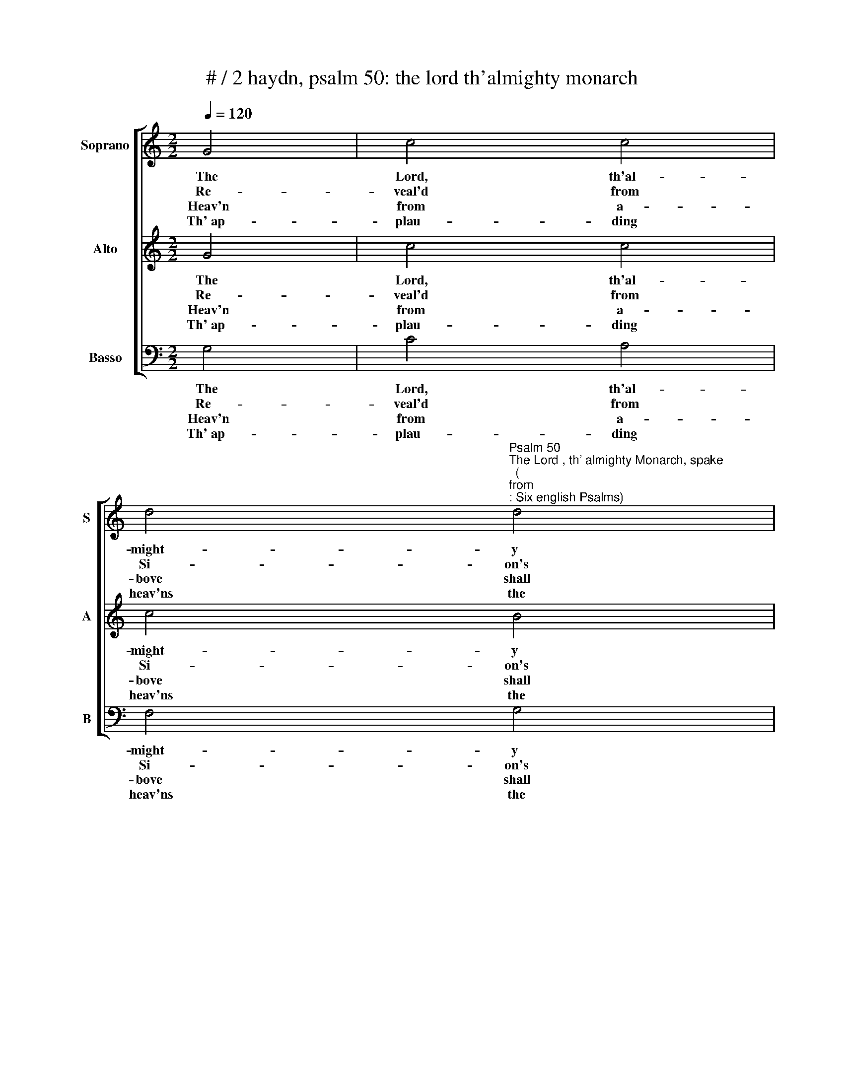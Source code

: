 X:1
T:# / 2 haydn, psalm 50: the lord th'almighty monarch
%%score [ 1 2 3 ]
L:1/8
Q:1/4=120
M:2/2
K:C
V:1 treble nm="Soprano" snm="S"
V:2 treble nm="Alto" snm="A"
V:3 bass nm="Basso" snm="B"
V:1
 G4 | c4 c4 | %2
w: The|Lord, th'al-|
w: Re-|veal'd from|
w: Heav'n|from a-|
w: Th' ap-|plau- ding|
 d4"^Psalm 50""^The Lord , th' almighty Monarch, spake""^(""^from""^: Six english Psalms)" d4 | %3
w: might- y|
w: Si- on's|
w: bove shall|
w: heav'ns the|
 e6 d2 |"^Joseph Haydn""^1732 - 1809" c4"^," B4 |[M:2/2] A4 A4 | G4 G4 | c4 (B2 A2) | B4"^," d4 | %9
w: Mon- arch,|spake, and|bade the|earth the|sum- mons *|take, and|
w: sa- cred|bound, the|seat with|match- less|beau- ty *|crown'd, the|
w: hear his|call, and|thou, the|fast ter-|res- trial *|ball, and|
w: change- less|doom, while|God the|ba- lance|shall as *|sume, while|
 d4 c4 | c4 B4 | A6 A2 | !fermata!B4 G4 | B4 d4 | f4 d4 | B4 d4 | f8- | f8- | !fermata!f4 d4 | %19
w: bade the|earth the|sum- ons|take, far|as his|eyes the|realms sur-|vey||* of|
w: seat with|match- less|beau- ty|crown'd, our|God his|course shall|down- ward|bend,||* nor|
w: thou, the|fast ter-|res- trial|ball, while|man's whole|race their|judge shall|meet,||* in|
w: God the|ba- lance|shall as-|sume, in|full me-|mo- rial|shall re-|cord,||* and|
 (e2 f2) (g2 e2) | (d2 e2) (f2 d2) | c4 B4 | c6"^," c2 | c6 ^c2 | (d2 e2) (f2 d2) | c4 B4 | %26
w: ris- * ing *|and * de- *|clin- ing|day, of|ris- ing|and * de- *|clin- ing|
w: si- * lent *|to * his *|work de-|scend, nor|si- lent|to * his *|work de-|
w: count * less *|throngs * be- *|fore his|seat, in|count- less|throngs * be- *|fore his|
w: own * the *|jus- * tice *|of their|Lord, and|own the|jus- * tice *|of their|
 !fermata!c4 || %27
w: day.|
w: scend.|
w: seat.|
w: Lord.|
V:2
 G4 | c4 c4 | c4 B4 | c6 B2 | c4"^," G4 |[M:2/2] G4 F4 | F4 E4 | E4 ^F4 | G4"^," (G2 ^F2) | E4 E4 | %10
w: The|Lord, th'al-|might- y|Mon- arch,|spake, and|bade the|earth the|sum- mons|take, and *|bade the|
w: Re-|veal'd from|Si- on's|sa- cred|bound, the|seat with|match- less|beau- ty|crown'd, the *|seat with|
w: Heav'n|from a-|bove shall|hear his|call, and|thou, the|fast ter-|res- trial|ball, and *|thou, the|
w: Th' ap-|plau- ding|heav'ns the|change- less|doom, while|God the|ba- lance|shall as|sume, while *|God the|
 D6 G2 | G4 ^F4 | !fermata!G4 z4 | z8 | z4 G4 | f4 d4 | B4 G4 | f4 d4 | !fermata!B4 B4 | %19
w: earth the|sum- mons|take,||far|as his|eyes the|realms sur-|vey, of|
w: match- less|beau- ty|crown'd,||our|God his|course shall|down- ward|bend, nor|
w: fast ter-|res- trial|ball,||while|man's whole|race their|judge shall|meet, in|
w: ba- lance|shall as-|sume,||in|full me-|mo- rial|shall re-|cord, and|
 (c2 d2) (e2 c2) | (A2 G2) (F2 A2) | E4 (D2 F2) | E6"^," E2 | (F2 G2) (A2 _B2) | (A2 G2) (F2 A2) | %25
w: ris- * ing *|and * de- *|clin- ing *|day, of|ris- * ing *|and * de- *|
w: si- * lent *|to * his *|work de- *|scend, nor|si- * lent *|to * his *|
w: count _ less *|throngs * be- *|fore his *|seat, in|count- * less *|throngs * be- *|
w: own * the *|jus- * tice *|of their *|Lord, and|own * the *|jus- * tice *|
 E4 D4 | !fermata!E4 || %27
w: clin- ing|day.|
w: work de-|scend.|
w: fore his|seat.|
w: of their|Lord.|
V:3
 G,4 | C4 A,4 | F,4 G,4 | C,6 D,2 | E,4"^," E,4 |[M:2/2] F,4 D,4 | B,,4 C,4 | A,,4 D,4 | %8
w: The|Lord, th'al-|might- y|Mon- arch,|spake, and|bade the|earth the|sum- mons|
w: Re-|veal'd from|Si- on's|sa- cred|bound, the|seat with|match- less|beau- ty|
w: Heav'n|from a-|bove shall|hear his|call, and|thou, the|fast ter-|res- trial|
w: Th' ap-|plau- ding|heav'ns the|change- less|doom, while|God the|ba- lance|shall as|
 G,,4"^," B,,4 | C,4 (A,2 G,2) | ^F,4 G,4 | C4 D4 | !fermata!G,4 z4 | z4 =F4 | D4 B,4 | G,4 F,4 | %16
w: take, and|bade the *|earth the|sum- mons|take,|far|as his|eyes the|
w: crown'd, the|seat with *|match- less|beau- ty|crown'd,|our|God his|course shall|
w: ball, and|thou, the *|fast ter-|res- trial|ball,|while|man's whole|race their|
w: sume, while|God the *|ba- lance|shall as-|sume,|in|full me-|mo- rial|
 D,4 B,,4 | (G,,8 | !fermata!G,,4) (G,2 F,2) | (E,2 D,2) (C,2 E,2) | (F,2 E,2) (D,2 F,2) | %21
w: realms sur-|­-|vey, of *|ris- * ing *|and * de- *|
w: down- ward|bend,|* nor *|si- * lent *|to * his *|
w: judge shall|meet,|* in *|count _ less *|throngs * be- *|
w: shall re-|cord,|* and *|own * the *|jus- * tice *|
 G,4 G,,4 | C,4"^," _B,4 | (A,2 G,2) (F,2 E,2) | (F,2 E,2) (D,2 F,2) | G,4 G,,4 | !fermata!C,4 || %27
w: clin- ing|day, of|ris- * ing *|and * de- *|clin- ing|day.|
w: work de-|scend, nor|si- * lent *|to * his *|work de-|scend.|
w: fore his|seat, in|count- * less *|throngs * be- *|fore his|seat.|
w: of their|Lord, and|own * the *|jus- * tice *|of their|Lord.|

